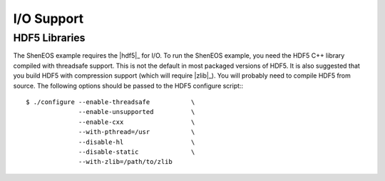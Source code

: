 .. _io_support:

*************
 I/O Support 
*************

.. sectionauthor:: Bryce Adelstein-Lelbach 

HDF5 Libraries 
--------------

The ShenEOS example requires the |hdf5|_ for I/O. To run the ShenEOS
example, you need the HDF5 C++ library compiled with threadsafe support. This
is not the default in most packaged versions of HDF5. It is also suggested 
that you build HDF5 with compression support (which will require |zlib|_). You
will probably need to compile HDF5 from source. The following options should be
passed to the HDF5 configure script:::

    $ ./configure --enable-threadsafe           \
                  --enable-unsupported          \
                  --enable-cxx                  \
                  --with-pthread=/usr           \
                  --disable-hl                  \
                  --disable-static              \
                  --with-zlib=/path/to/zlib
 
